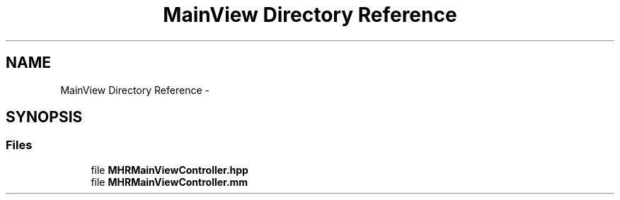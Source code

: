 .TH "MainView Directory Reference" 3 "Sat Aug 30 2014" "Pulsar" \" -*- nroff -*-
.ad l
.nh
.SH NAME
MainView Directory Reference \- 
.SH SYNOPSIS
.br
.PP
.SS "Files"

.in +1c
.ti -1c
.RI "file \fBMHRMainViewController\&.hpp\fP"
.br
.ti -1c
.RI "file \fBMHRMainViewController\&.mm\fP"
.br
.in -1c
